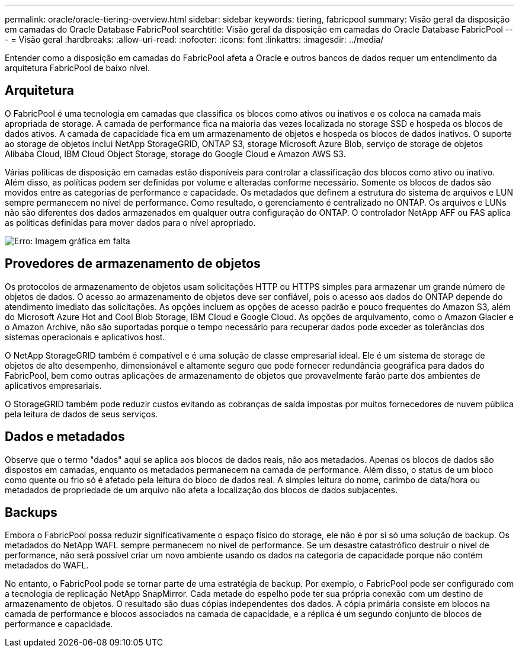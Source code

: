 ---
permalink: oracle/oracle-tiering-overview.html 
sidebar: sidebar 
keywords: tiering, fabricpool 
summary: Visão geral da disposição em camadas do Oracle Database FabricPool 
searchtitle: Visão geral da disposição em camadas do Oracle Database FabricPool 
---
= Visão geral
:hardbreaks:
:allow-uri-read: 
:nofooter: 
:icons: font
:linkattrs: 
:imagesdir: ../media/


[role="lead"]
Entender como a disposição em camadas do FabricPool afeta a Oracle e outros bancos de dados requer um entendimento da arquitetura FabricPool de baixo nível.



== Arquitetura

O FabricPool é uma tecnologia em camadas que classifica os blocos como ativos ou inativos e os coloca na camada mais apropriada de storage. A camada de performance fica na maioria das vezes localizada no storage SSD e hospeda os blocos de dados ativos. A camada de capacidade fica em um armazenamento de objetos e hospeda os blocos de dados inativos. O suporte ao storage de objetos inclui NetApp StorageGRID, ONTAP S3, storage Microsoft Azure Blob, serviço de storage de objetos Alibaba Cloud, IBM Cloud Object Storage, storage do Google Cloud e Amazon AWS S3.

Várias políticas de disposição em camadas estão disponíveis para controlar a classificação dos blocos como ativo ou inativo. Além disso, as políticas podem ser definidas por volume e alteradas conforme necessário. Somente os blocos de dados são movidos entre as categorias de performance e capacidade. Os metadados que definem a estrutura do sistema de arquivos e LUN sempre permanecem no nível de performance. Como resultado, o gerenciamento é centralizado no ONTAP. Os arquivos e LUNs não são diferentes dos dados armazenados em qualquer outra configuração do ONTAP. O controlador NetApp AFF ou FAS aplica as políticas definidas para mover dados para o nível apropriado.

image:oracle-fp_image1.png["Erro: Imagem gráfica em falta"]



== Provedores de armazenamento de objetos

Os protocolos de armazenamento de objetos usam solicitações HTTP ou HTTPS simples para armazenar um grande número de objetos de dados. O acesso ao armazenamento de objetos deve ser confiável, pois o acesso aos dados do ONTAP depende do atendimento imediato das solicitações. As opções incluem as opções de acesso padrão e pouco frequentes do Amazon S3, além do Microsoft Azure Hot and Cool Blob Storage, IBM Cloud e Google Cloud. As opções de arquivamento, como o Amazon Glacier e o Amazon Archive, não são suportadas porque o tempo necessário para recuperar dados pode exceder as tolerâncias dos sistemas operacionais e aplicativos host.

O NetApp StorageGRID também é compatível e é uma solução de classe empresarial ideal. Ele é um sistema de storage de objetos de alto desempenho, dimensionável e altamente seguro que pode fornecer redundância geográfica para dados do FabricPool, bem como outras aplicações de armazenamento de objetos que provavelmente farão parte dos ambientes de aplicativos empresariais.

O StorageGRID também pode reduzir custos evitando as cobranças de saída impostas por muitos fornecedores de nuvem pública pela leitura de dados de seus serviços.



== Dados e metadados

Observe que o termo "dados" aqui se aplica aos blocos de dados reais, não aos metadados. Apenas os blocos de dados são dispostos em camadas, enquanto os metadados permanecem na camada de performance. Além disso, o status de um bloco como quente ou frio só é afetado pela leitura do bloco de dados real. A simples leitura do nome, carimbo de data/hora ou metadados de propriedade de um arquivo não afeta a localização dos blocos de dados subjacentes.



== Backups

Embora o FabricPool possa reduzir significativamente o espaço físico do storage, ele não é por si só uma solução de backup. Os metadados do NetApp WAFL sempre permanecem no nível de performance. Se um desastre catastrófico destruir o nível de performance, não será possível criar um novo ambiente usando os dados na categoria de capacidade porque não contém metadados do WAFL.

No entanto, o FabricPool pode se tornar parte de uma estratégia de backup. Por exemplo, o FabricPool pode ser configurado com a tecnologia de replicação NetApp SnapMirror. Cada metade do espelho pode ter sua própria conexão com um destino de armazenamento de objetos. O resultado são duas cópias independentes dos dados. A cópia primária consiste em blocos na camada de performance e blocos associados na camada de capacidade, e a réplica é um segundo conjunto de blocos de performance e capacidade.
